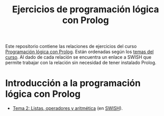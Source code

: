#+TITLE: Ejercicios de programación lógica con Prolog
#+OPTIONS: num:t

Este repositorio contiene las relaciones de ejercicios del curso
[[https://jaalonso.github.io/materias/PLconProlog/][Programación lógica con Prolog]]. Están ordenadas según los
[[https://jaalonso.github.io/materias/PLconProlog/temas.html][temas del curso]]. Al dado de cada relación se encuentra un enlace a SWISH que
permite trabajar con la relación sin necesidad de tener instalado Prolog.

* Introducción a la programación lógica con Prolog
+ [[./src/ejercicios-tema-2.pl][Tema 2: Listas, operadores y aritmética]] (en [[https://swish.swi-prolog.org/p/PLP_ejercicios-tema-2.pl][SWISH]]).
